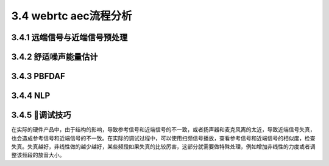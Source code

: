 3.4 webrtc aec流程分析
======================================

3.4.1 远端信号与近端信号预处理
--------------------------------------

.. image:: images/aec/远端和近端信号预处理.png

3.4.2 舒适噪声能量估计
--------------------------------------

.. image:: images/aec/舒适噪声能量估计.png

3.4.3 PBFDAF
--------------------------------------

.. image:: images/aec/PBFDAF_01.png

.. image:: images/aec/PBFDAF_02.png

3.4.4 NLP
--------------------------------------

.. image:: images/aec/NLP.png

3.4.5 调试技巧
--------------------------------------
在实际的硬件产品中，由于结构的影响，导致参考信号和近端信号的不一致，\
或者扬声器和麦克风离的太近，导致近端信号失真，也会造成参考信号和近端信号的不一致。\
在实际的调试过程中，可以使用扫频信号播放，查看参考信号和近端信号的相似度，检查失真。\
失真越好，非线性做的越少越好，某些频段如果失真的比较厉害，这部分就需要做特殊处理，\
例如增加非线性的力度或者调整该频段的放音大小。
